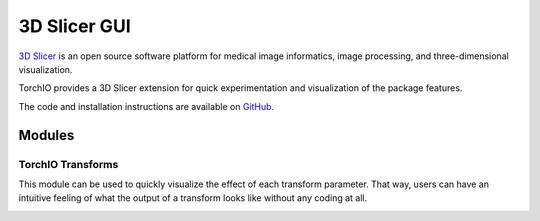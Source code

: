 #############
3D Slicer GUI
#############

`3D Slicer <https://www.slicer.org/>`_ is an open source software platform for
medical image informatics, image processing,
and three-dimensional visualization.

TorchIO provides a 3D Slicer extension for quick experimentation and
visualization of the package features.

.. The TorchIO extension can be installed using the
.. `Extensions Manager <https://www.slicer.org/wiki/Documentation/4.10/SlicerApplication/ExtensionsManager>`_.

The code and installation instructions are available on
`GitHub <https://github.com/fepegar/SlicerTorchIO>`_.

Modules
=======

TorchIO Transforms
------------------

This module can be used to quickly visualize the effect of each transform
parameter.
That way, users can have an intuitive feeling of what the output
of a transform looks like without any coding at all.

.. image:: https://raw.githubusercontent.com/fepegar/SlicerTorchIO/master/Screenshots/TorchIO.png
    :alt: TorchIO Transforms module for 3D Slicer

